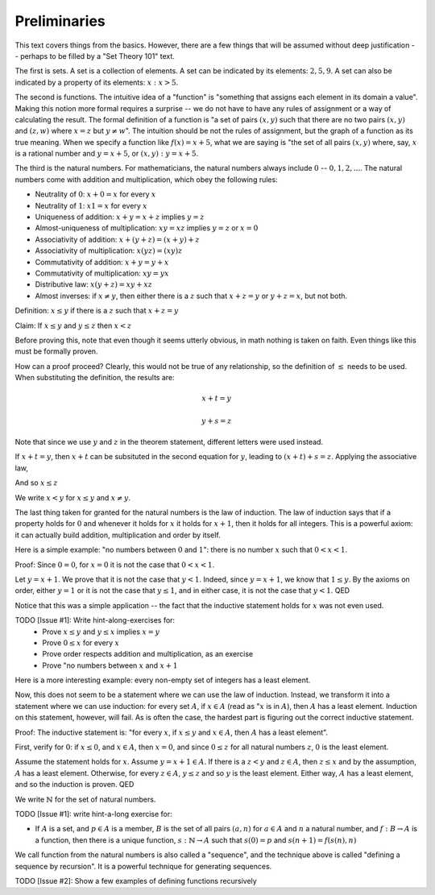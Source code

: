 Preliminaries
-------------

This text covers things from the basics.
However, there are a few things that will be assumed without deep justification --
perhaps to be filled by a "Set Theory 101" text.

The first is sets.
A set is a collection of elements.
A set can be indicated by its elements: :math:`{2,5,9}`.
A set can also be indicated by a property of its elements: :math:`{x:x>5}`.

The second is functions.
The intuitive idea of a "function" is "something that assigns each element in its domain a value".
Making this notion more formal requires a surprise --
we do not have to have any rules of assignment or a way of calculating the result.
The formal definition of a function is
"a set of pairs :math:`(x, y)` such that there are no two pairs
:math:`(x, y)` and :math:`(z, w)` where :math:`x=z` but :math:`y\neq w`".
The intuition should be not the rules of assignment,
but the graph of a function as its true meaning.
When we specify a function like :math:`f(x)=x+5`,
what we are saying is
"the set of all pairs :math:`(x, y)` where, say,
:math:`x` is a rational number and
:math:`y=x+5`,
or :math:`{(x,y):y=x+5}`.

The third is the natural numbers.
For mathematicians, the natural numbers always include :math:`0` -- :math:`{0, 1, 2, ...}`.
The natural numbers come with addition and multiplication,
which obey the following rules:

* Neutrality of :math:`0`: :math:`x+0=x` for every :math:`x`
* Neutrality of :math:`1`: :math:`x1=x` for every :math:`x`
* Uniqueness of addition: :math:`x+y=x+z` implies :math:`y=z`
* Almost-uniqueness of multiplication:  :math:`xy=xz` implies :math:`y=z` or :math:`x=0`
* Associativity of addition: :math:`x+(y+z)=(x+y)+z`
* Associativity of multiplication: :math:`x(yz)=(xy)z`
* Commutativity of addition: :math:`x+y=y+x`
* Commutativity of multiplication: :math:`xy=yx`
* Distributive law: :math:`x(y+z)=xy+xz`
* Almost inverses: if :math:`x \neq y`, then either there is a :math:`z` such that :math:`x+z=y` or :math:`y+z=x`, but not both.

Definition: :math:`x\leq y` if there is a :math:`z` such that :math:`x+z=y`

Claim: If :math:`x\leq y` and :math:`y\leq z` then :math:`x<z`

Before proving this, note that even though it seems utterly obvious,
in math nothing is taken on faith.
Even things like this must be formally proven.

How can a proof proceed?
Clearly, this would not be true of any relationship,
so the definition of :math:`\leq` needs to be used.
When substituting the definition, the results are:

.. math::

  x + t = y

  y + s = z

Note that since we use :math:`y` and :math:`z` in the theorem statement,
different letters were used instead.

If :math:`x+t=y`, then :math:`x+t` can be subsituted
in the second equation for :math:`y`,
leading to :math:`(x+t)+s=z`.
Applying the associative law,

.. math
  x+(t+s) = z

And so :math:`x\leq z`

We write :math:`x<y` for :math:`x\leq y` and :math:`x\neq y`.

The last thing taken for granted for the natural numbers is the law of induction.
The law of induction says that if a property holds for :math:`0` and
whenever it holds for :math:`x` it holds for :math:`x+1`,
then it holds for all integers.
This is a powerful axiom: it can actually build addition, multiplication and order by itself.

Here is a simple example: "no numbers between :math:`0` and :math:`1`": there is no number :math:`x`
such that :math:`0<x<1`.

Proof:
Since :math:`0=0`, for :math:`x=0` it is not the case that :math:`0<x<1`.

Let :math:`y=x+1`. We prove that it is not the case that :math:`y<1`.
Indeed, since :math:`y=x+1`, we know that :math:`1\leq y`.
By the axioms on order, either :math:`y=1` or it is not the case that :math:`y\leq 1`,
and in either case, it is not the case that :math:`y<1`. QED

Notice that this was a simple application --
the fact that the inductive statement holds for :math:`x` was not even used. 

TODO [Issue #1]: Write hint-along-exercises for:
 * Prove :math:`x\leq y` and :math:`y\leq x` implies :math:`x=y`
 * Prove :math:`0\leq x` for every :math:`x`
 * Prove order respects addition and multiplication, as an exercise
 * Prove "no numbers between :math:`x` and :math:`x+1`

Here is a more interesting example: every non-empty set of integers has a least element.

Now, this does not seem to be a statement where we can use the law of induction.
Instead, we transform it into a statement where we can use induction:
for every set :math:`A`, if :math:`x \in A` (read as ":math:`x` is in :math:`A`),
then :math:`A` has a least element.
Induction on this statement, however, will fail.
As is often the case, the hardest part is figuring out the correct inductive statement.

Proof:
The inductive statement is:
"for every :math:`x`,
if :math:`x\leq y` and :math:`x\in A`,
then :math:`A` has a least element".

First, verify for :math:`0`: if :math:`x\leq 0`, and :math:`x\in A`, then :math:`x=0`,
and since :math:`0\leq z` for all natural numbers :math:`z`, :math:`0` is the least element.

Assume the statement holds for :math:`x`.
Assume :math:`y=x+1\in A`.
If there is a :math:`z<y` and :math:`z\in A`,
then :math:`z\leq x` and 
by the assumption, :math:`A` has a least element.
Otherwise, for every :math:`z\in A`, :math:`y\leq z` and so
:math:`y` is the least element.
Either way, :math:`A` has a least element,
and so the induction is proven. QED

We write :math:`\mathbb{N}` for the set of natural numbers.

TODO [Issue #1]: write hint-a-long exercise for:

* If :math:`A` is a set, and :math:`p\in A` is a member,
  :math:`B` is the set of all pairs :math:`(a, n)` for
  :math:`a\in A` and :math:`n` a natural number,
  and :math:`f:B\to A` is a function,
  then there is a unique function,
  :math:`s:\mathbb{N}\to A` such that
  :math:`s(0)=p` and :math:`s(n+1)=f(s(n), n)`

We call function from the natural numbers is also
called a "sequence",
and the technique above is called
"defining a sequence by recursion".
It is a powerful technique for generating sequences.

TODO [Issue #2]: Show a few examples of defining functions recursively

